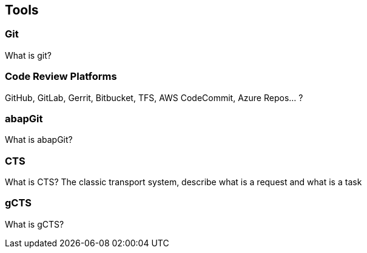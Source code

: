 == Tools

=== Git
What is git?

=== Code Review Platforms
GitHub, GitLab, Gerrit, Bitbucket, TFS, AWS CodeCommit, Azure Repos... ?

=== abapGit
What is abapGit?

=== CTS
What is CTS? The classic transport system, describe what is a request and what is a task

=== gCTS
What is gCTS?

